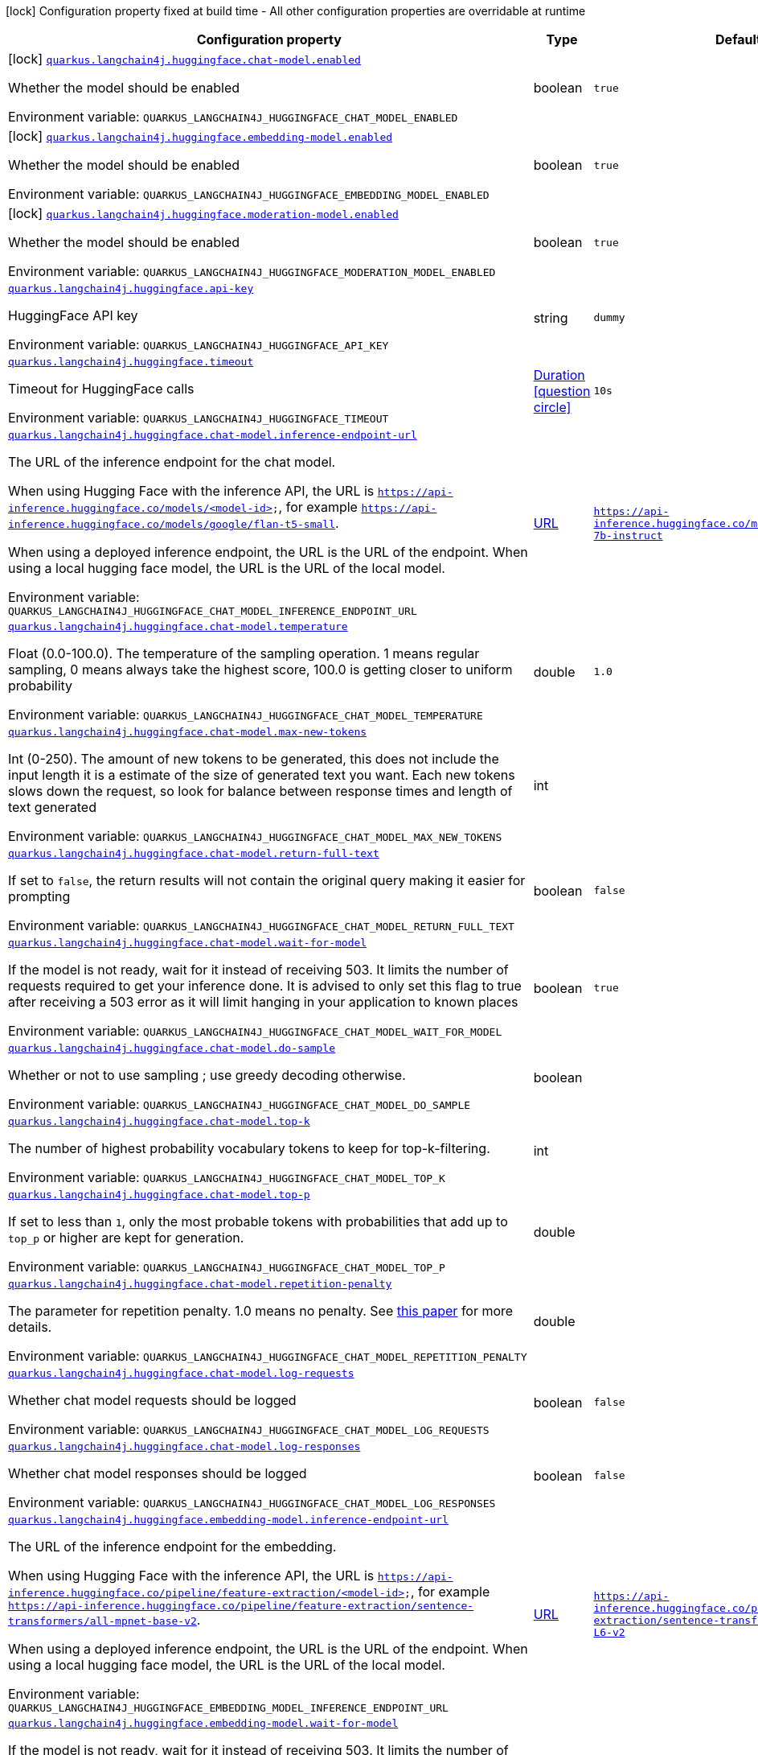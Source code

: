 :summaryTableId: quarkus-langchain4j-hugging-face_quarkus-langchain4j
[.configuration-legend]
icon:lock[title=Fixed at build time] Configuration property fixed at build time - All other configuration properties are overridable at runtime
[.configuration-reference.searchable, cols="80,.^10,.^10"]
|===

h|[.header-title]##Configuration property##
h|Type
h|Default

a|icon:lock[title=Fixed at build time] [[quarkus-langchain4j-hugging-face_quarkus-langchain4j-huggingface-chat-model-enabled]] [.property-path]##link:#quarkus-langchain4j-hugging-face_quarkus-langchain4j-huggingface-chat-model-enabled[`quarkus.langchain4j.huggingface.chat-model.enabled`]##

[.description]
--
Whether the model should be enabled


ifdef::add-copy-button-to-env-var[]
Environment variable: env_var_with_copy_button:+++QUARKUS_LANGCHAIN4J_HUGGINGFACE_CHAT_MODEL_ENABLED+++[]
endif::add-copy-button-to-env-var[]
ifndef::add-copy-button-to-env-var[]
Environment variable: `+++QUARKUS_LANGCHAIN4J_HUGGINGFACE_CHAT_MODEL_ENABLED+++`
endif::add-copy-button-to-env-var[]
--
|boolean
|`true`

a|icon:lock[title=Fixed at build time] [[quarkus-langchain4j-hugging-face_quarkus-langchain4j-huggingface-embedding-model-enabled]] [.property-path]##link:#quarkus-langchain4j-hugging-face_quarkus-langchain4j-huggingface-embedding-model-enabled[`quarkus.langchain4j.huggingface.embedding-model.enabled`]##

[.description]
--
Whether the model should be enabled


ifdef::add-copy-button-to-env-var[]
Environment variable: env_var_with_copy_button:+++QUARKUS_LANGCHAIN4J_HUGGINGFACE_EMBEDDING_MODEL_ENABLED+++[]
endif::add-copy-button-to-env-var[]
ifndef::add-copy-button-to-env-var[]
Environment variable: `+++QUARKUS_LANGCHAIN4J_HUGGINGFACE_EMBEDDING_MODEL_ENABLED+++`
endif::add-copy-button-to-env-var[]
--
|boolean
|`true`

a|icon:lock[title=Fixed at build time] [[quarkus-langchain4j-hugging-face_quarkus-langchain4j-huggingface-moderation-model-enabled]] [.property-path]##link:#quarkus-langchain4j-hugging-face_quarkus-langchain4j-huggingface-moderation-model-enabled[`quarkus.langchain4j.huggingface.moderation-model.enabled`]##

[.description]
--
Whether the model should be enabled


ifdef::add-copy-button-to-env-var[]
Environment variable: env_var_with_copy_button:+++QUARKUS_LANGCHAIN4J_HUGGINGFACE_MODERATION_MODEL_ENABLED+++[]
endif::add-copy-button-to-env-var[]
ifndef::add-copy-button-to-env-var[]
Environment variable: `+++QUARKUS_LANGCHAIN4J_HUGGINGFACE_MODERATION_MODEL_ENABLED+++`
endif::add-copy-button-to-env-var[]
--
|boolean
|`true`

a| [[quarkus-langchain4j-hugging-face_quarkus-langchain4j-huggingface-api-key]] [.property-path]##link:#quarkus-langchain4j-hugging-face_quarkus-langchain4j-huggingface-api-key[`quarkus.langchain4j.huggingface.api-key`]##

[.description]
--
HuggingFace API key


ifdef::add-copy-button-to-env-var[]
Environment variable: env_var_with_copy_button:+++QUARKUS_LANGCHAIN4J_HUGGINGFACE_API_KEY+++[]
endif::add-copy-button-to-env-var[]
ifndef::add-copy-button-to-env-var[]
Environment variable: `+++QUARKUS_LANGCHAIN4J_HUGGINGFACE_API_KEY+++`
endif::add-copy-button-to-env-var[]
--
|string
|`dummy`

a| [[quarkus-langchain4j-hugging-face_quarkus-langchain4j-huggingface-timeout]] [.property-path]##link:#quarkus-langchain4j-hugging-face_quarkus-langchain4j-huggingface-timeout[`quarkus.langchain4j.huggingface.timeout`]##

[.description]
--
Timeout for HuggingFace calls


ifdef::add-copy-button-to-env-var[]
Environment variable: env_var_with_copy_button:+++QUARKUS_LANGCHAIN4J_HUGGINGFACE_TIMEOUT+++[]
endif::add-copy-button-to-env-var[]
ifndef::add-copy-button-to-env-var[]
Environment variable: `+++QUARKUS_LANGCHAIN4J_HUGGINGFACE_TIMEOUT+++`
endif::add-copy-button-to-env-var[]
--
|link:https://docs.oracle.com/en/java/javase/17/docs/api/java.base/java/time/Duration.html[Duration] link:#duration-note-anchor-{summaryTableId}[icon:question-circle[title=More information about the Duration format]]
|`10s`

a| [[quarkus-langchain4j-hugging-face_quarkus-langchain4j-huggingface-chat-model-inference-endpoint-url]] [.property-path]##link:#quarkus-langchain4j-hugging-face_quarkus-langchain4j-huggingface-chat-model-inference-endpoint-url[`quarkus.langchain4j.huggingface.chat-model.inference-endpoint-url`]##

[.description]
--
The URL of the inference endpoint for the chat model.

When using Hugging Face with the inference API, the URL is `https://api-inference.huggingface.co/models/<model-id>`, for example `https://api-inference.huggingface.co/models/google/flan-t5-small`.

When using a deployed inference endpoint, the URL is the URL of the endpoint. When using a local hugging face model, the URL is the URL of the local model.


ifdef::add-copy-button-to-env-var[]
Environment variable: env_var_with_copy_button:+++QUARKUS_LANGCHAIN4J_HUGGINGFACE_CHAT_MODEL_INFERENCE_ENDPOINT_URL+++[]
endif::add-copy-button-to-env-var[]
ifndef::add-copy-button-to-env-var[]
Environment variable: `+++QUARKUS_LANGCHAIN4J_HUGGINGFACE_CHAT_MODEL_INFERENCE_ENDPOINT_URL+++`
endif::add-copy-button-to-env-var[]
--
|link:https://docs.oracle.com/en/java/javase/17/docs/api/java.base/java/net/URL.html[URL]
|`https://api-inference.huggingface.co/models/tiiuae/falcon-7b-instruct`

a| [[quarkus-langchain4j-hugging-face_quarkus-langchain4j-huggingface-chat-model-temperature]] [.property-path]##link:#quarkus-langchain4j-hugging-face_quarkus-langchain4j-huggingface-chat-model-temperature[`quarkus.langchain4j.huggingface.chat-model.temperature`]##

[.description]
--
Float (0.0-100.0). The temperature of the sampling operation. 1 means regular sampling, 0 means always take the highest score, 100.0 is getting closer to uniform probability


ifdef::add-copy-button-to-env-var[]
Environment variable: env_var_with_copy_button:+++QUARKUS_LANGCHAIN4J_HUGGINGFACE_CHAT_MODEL_TEMPERATURE+++[]
endif::add-copy-button-to-env-var[]
ifndef::add-copy-button-to-env-var[]
Environment variable: `+++QUARKUS_LANGCHAIN4J_HUGGINGFACE_CHAT_MODEL_TEMPERATURE+++`
endif::add-copy-button-to-env-var[]
--
|double
|`1.0`

a| [[quarkus-langchain4j-hugging-face_quarkus-langchain4j-huggingface-chat-model-max-new-tokens]] [.property-path]##link:#quarkus-langchain4j-hugging-face_quarkus-langchain4j-huggingface-chat-model-max-new-tokens[`quarkus.langchain4j.huggingface.chat-model.max-new-tokens`]##

[.description]
--
Int (0-250). The amount of new tokens to be generated, this does not include the input length it is a estimate of the size of generated text you want. Each new tokens slows down the request, so look for balance between response times and length of text generated


ifdef::add-copy-button-to-env-var[]
Environment variable: env_var_with_copy_button:+++QUARKUS_LANGCHAIN4J_HUGGINGFACE_CHAT_MODEL_MAX_NEW_TOKENS+++[]
endif::add-copy-button-to-env-var[]
ifndef::add-copy-button-to-env-var[]
Environment variable: `+++QUARKUS_LANGCHAIN4J_HUGGINGFACE_CHAT_MODEL_MAX_NEW_TOKENS+++`
endif::add-copy-button-to-env-var[]
--
|int
|

a| [[quarkus-langchain4j-hugging-face_quarkus-langchain4j-huggingface-chat-model-return-full-text]] [.property-path]##link:#quarkus-langchain4j-hugging-face_quarkus-langchain4j-huggingface-chat-model-return-full-text[`quarkus.langchain4j.huggingface.chat-model.return-full-text`]##

[.description]
--
If set to `false`, the return results will not contain the original query making it easier for prompting


ifdef::add-copy-button-to-env-var[]
Environment variable: env_var_with_copy_button:+++QUARKUS_LANGCHAIN4J_HUGGINGFACE_CHAT_MODEL_RETURN_FULL_TEXT+++[]
endif::add-copy-button-to-env-var[]
ifndef::add-copy-button-to-env-var[]
Environment variable: `+++QUARKUS_LANGCHAIN4J_HUGGINGFACE_CHAT_MODEL_RETURN_FULL_TEXT+++`
endif::add-copy-button-to-env-var[]
--
|boolean
|`false`

a| [[quarkus-langchain4j-hugging-face_quarkus-langchain4j-huggingface-chat-model-wait-for-model]] [.property-path]##link:#quarkus-langchain4j-hugging-face_quarkus-langchain4j-huggingface-chat-model-wait-for-model[`quarkus.langchain4j.huggingface.chat-model.wait-for-model`]##

[.description]
--
If the model is not ready, wait for it instead of receiving 503. It limits the number of requests required to get your inference done. It is advised to only set this flag to true after receiving a 503 error as it will limit hanging in your application to known places


ifdef::add-copy-button-to-env-var[]
Environment variable: env_var_with_copy_button:+++QUARKUS_LANGCHAIN4J_HUGGINGFACE_CHAT_MODEL_WAIT_FOR_MODEL+++[]
endif::add-copy-button-to-env-var[]
ifndef::add-copy-button-to-env-var[]
Environment variable: `+++QUARKUS_LANGCHAIN4J_HUGGINGFACE_CHAT_MODEL_WAIT_FOR_MODEL+++`
endif::add-copy-button-to-env-var[]
--
|boolean
|`true`

a| [[quarkus-langchain4j-hugging-face_quarkus-langchain4j-huggingface-chat-model-do-sample]] [.property-path]##link:#quarkus-langchain4j-hugging-face_quarkus-langchain4j-huggingface-chat-model-do-sample[`quarkus.langchain4j.huggingface.chat-model.do-sample`]##

[.description]
--
Whether or not to use sampling ; use greedy decoding otherwise.


ifdef::add-copy-button-to-env-var[]
Environment variable: env_var_with_copy_button:+++QUARKUS_LANGCHAIN4J_HUGGINGFACE_CHAT_MODEL_DO_SAMPLE+++[]
endif::add-copy-button-to-env-var[]
ifndef::add-copy-button-to-env-var[]
Environment variable: `+++QUARKUS_LANGCHAIN4J_HUGGINGFACE_CHAT_MODEL_DO_SAMPLE+++`
endif::add-copy-button-to-env-var[]
--
|boolean
|

a| [[quarkus-langchain4j-hugging-face_quarkus-langchain4j-huggingface-chat-model-top-k]] [.property-path]##link:#quarkus-langchain4j-hugging-face_quarkus-langchain4j-huggingface-chat-model-top-k[`quarkus.langchain4j.huggingface.chat-model.top-k`]##

[.description]
--
The number of highest probability vocabulary tokens to keep for top-k-filtering.


ifdef::add-copy-button-to-env-var[]
Environment variable: env_var_with_copy_button:+++QUARKUS_LANGCHAIN4J_HUGGINGFACE_CHAT_MODEL_TOP_K+++[]
endif::add-copy-button-to-env-var[]
ifndef::add-copy-button-to-env-var[]
Environment variable: `+++QUARKUS_LANGCHAIN4J_HUGGINGFACE_CHAT_MODEL_TOP_K+++`
endif::add-copy-button-to-env-var[]
--
|int
|

a| [[quarkus-langchain4j-hugging-face_quarkus-langchain4j-huggingface-chat-model-top-p]] [.property-path]##link:#quarkus-langchain4j-hugging-face_quarkus-langchain4j-huggingface-chat-model-top-p[`quarkus.langchain4j.huggingface.chat-model.top-p`]##

[.description]
--
If set to less than `1`, only the most probable tokens with probabilities that add up to `top_p` or higher are kept for generation.


ifdef::add-copy-button-to-env-var[]
Environment variable: env_var_with_copy_button:+++QUARKUS_LANGCHAIN4J_HUGGINGFACE_CHAT_MODEL_TOP_P+++[]
endif::add-copy-button-to-env-var[]
ifndef::add-copy-button-to-env-var[]
Environment variable: `+++QUARKUS_LANGCHAIN4J_HUGGINGFACE_CHAT_MODEL_TOP_P+++`
endif::add-copy-button-to-env-var[]
--
|double
|

a| [[quarkus-langchain4j-hugging-face_quarkus-langchain4j-huggingface-chat-model-repetition-penalty]] [.property-path]##link:#quarkus-langchain4j-hugging-face_quarkus-langchain4j-huggingface-chat-model-repetition-penalty[`quarkus.langchain4j.huggingface.chat-model.repetition-penalty`]##

[.description]
--
The parameter for repetition penalty. 1.0 means no penalty. See link:https://arxiv.org/pdf/1909.05858.pdf[this paper] for more details.


ifdef::add-copy-button-to-env-var[]
Environment variable: env_var_with_copy_button:+++QUARKUS_LANGCHAIN4J_HUGGINGFACE_CHAT_MODEL_REPETITION_PENALTY+++[]
endif::add-copy-button-to-env-var[]
ifndef::add-copy-button-to-env-var[]
Environment variable: `+++QUARKUS_LANGCHAIN4J_HUGGINGFACE_CHAT_MODEL_REPETITION_PENALTY+++`
endif::add-copy-button-to-env-var[]
--
|double
|

a| [[quarkus-langchain4j-hugging-face_quarkus-langchain4j-huggingface-chat-model-log-requests]] [.property-path]##link:#quarkus-langchain4j-hugging-face_quarkus-langchain4j-huggingface-chat-model-log-requests[`quarkus.langchain4j.huggingface.chat-model.log-requests`]##

[.description]
--
Whether chat model requests should be logged


ifdef::add-copy-button-to-env-var[]
Environment variable: env_var_with_copy_button:+++QUARKUS_LANGCHAIN4J_HUGGINGFACE_CHAT_MODEL_LOG_REQUESTS+++[]
endif::add-copy-button-to-env-var[]
ifndef::add-copy-button-to-env-var[]
Environment variable: `+++QUARKUS_LANGCHAIN4J_HUGGINGFACE_CHAT_MODEL_LOG_REQUESTS+++`
endif::add-copy-button-to-env-var[]
--
|boolean
|`false`

a| [[quarkus-langchain4j-hugging-face_quarkus-langchain4j-huggingface-chat-model-log-responses]] [.property-path]##link:#quarkus-langchain4j-hugging-face_quarkus-langchain4j-huggingface-chat-model-log-responses[`quarkus.langchain4j.huggingface.chat-model.log-responses`]##

[.description]
--
Whether chat model responses should be logged


ifdef::add-copy-button-to-env-var[]
Environment variable: env_var_with_copy_button:+++QUARKUS_LANGCHAIN4J_HUGGINGFACE_CHAT_MODEL_LOG_RESPONSES+++[]
endif::add-copy-button-to-env-var[]
ifndef::add-copy-button-to-env-var[]
Environment variable: `+++QUARKUS_LANGCHAIN4J_HUGGINGFACE_CHAT_MODEL_LOG_RESPONSES+++`
endif::add-copy-button-to-env-var[]
--
|boolean
|`false`

a| [[quarkus-langchain4j-hugging-face_quarkus-langchain4j-huggingface-embedding-model-inference-endpoint-url]] [.property-path]##link:#quarkus-langchain4j-hugging-face_quarkus-langchain4j-huggingface-embedding-model-inference-endpoint-url[`quarkus.langchain4j.huggingface.embedding-model.inference-endpoint-url`]##

[.description]
--
The URL of the inference endpoint for the embedding.

When using Hugging Face with the inference API, the URL is `https://api-inference.huggingface.co/pipeline/feature-extraction/<model-id>`, for example `https://api-inference.huggingface.co/pipeline/feature-extraction/sentence-transformers/all-mpnet-base-v2`.

When using a deployed inference endpoint, the URL is the URL of the endpoint. When using a local hugging face model, the URL is the URL of the local model.


ifdef::add-copy-button-to-env-var[]
Environment variable: env_var_with_copy_button:+++QUARKUS_LANGCHAIN4J_HUGGINGFACE_EMBEDDING_MODEL_INFERENCE_ENDPOINT_URL+++[]
endif::add-copy-button-to-env-var[]
ifndef::add-copy-button-to-env-var[]
Environment variable: `+++QUARKUS_LANGCHAIN4J_HUGGINGFACE_EMBEDDING_MODEL_INFERENCE_ENDPOINT_URL+++`
endif::add-copy-button-to-env-var[]
--
|link:https://docs.oracle.com/en/java/javase/17/docs/api/java.base/java/net/URL.html[URL]
|`https://api-inference.huggingface.co/pipeline/feature-extraction/sentence-transformers/all-MiniLM-L6-v2`

a| [[quarkus-langchain4j-hugging-face_quarkus-langchain4j-huggingface-embedding-model-wait-for-model]] [.property-path]##link:#quarkus-langchain4j-hugging-face_quarkus-langchain4j-huggingface-embedding-model-wait-for-model[`quarkus.langchain4j.huggingface.embedding-model.wait-for-model`]##

[.description]
--
If the model is not ready, wait for it instead of receiving 503. It limits the number of requests required to get your inference done. It is advised to only set this flag to true after receiving a 503 error as it will limit hanging in your application to known places


ifdef::add-copy-button-to-env-var[]
Environment variable: env_var_with_copy_button:+++QUARKUS_LANGCHAIN4J_HUGGINGFACE_EMBEDDING_MODEL_WAIT_FOR_MODEL+++[]
endif::add-copy-button-to-env-var[]
ifndef::add-copy-button-to-env-var[]
Environment variable: `+++QUARKUS_LANGCHAIN4J_HUGGINGFACE_EMBEDDING_MODEL_WAIT_FOR_MODEL+++`
endif::add-copy-button-to-env-var[]
--
|boolean
|`true`

a| [[quarkus-langchain4j-hugging-face_quarkus-langchain4j-huggingface-log-requests]] [.property-path]##link:#quarkus-langchain4j-hugging-face_quarkus-langchain4j-huggingface-log-requests[`quarkus.langchain4j.huggingface.log-requests`]##

[.description]
--
Whether the HuggingFace client should log requests


ifdef::add-copy-button-to-env-var[]
Environment variable: env_var_with_copy_button:+++QUARKUS_LANGCHAIN4J_HUGGINGFACE_LOG_REQUESTS+++[]
endif::add-copy-button-to-env-var[]
ifndef::add-copy-button-to-env-var[]
Environment variable: `+++QUARKUS_LANGCHAIN4J_HUGGINGFACE_LOG_REQUESTS+++`
endif::add-copy-button-to-env-var[]
--
|boolean
|`false`

a| [[quarkus-langchain4j-hugging-face_quarkus-langchain4j-huggingface-log-responses]] [.property-path]##link:#quarkus-langchain4j-hugging-face_quarkus-langchain4j-huggingface-log-responses[`quarkus.langchain4j.huggingface.log-responses`]##

[.description]
--
Whether the HuggingFace client should log responses


ifdef::add-copy-button-to-env-var[]
Environment variable: env_var_with_copy_button:+++QUARKUS_LANGCHAIN4J_HUGGINGFACE_LOG_RESPONSES+++[]
endif::add-copy-button-to-env-var[]
ifndef::add-copy-button-to-env-var[]
Environment variable: `+++QUARKUS_LANGCHAIN4J_HUGGINGFACE_LOG_RESPONSES+++`
endif::add-copy-button-to-env-var[]
--
|boolean
|`false`

a| [[quarkus-langchain4j-hugging-face_quarkus-langchain4j-huggingface-enable-integration]] [.property-path]##link:#quarkus-langchain4j-hugging-face_quarkus-langchain4j-huggingface-enable-integration[`quarkus.langchain4j.huggingface.enable-integration`]##

[.description]
--
Whether or not to enable the integration. Defaults to `true`, which means requests are made to the OpenAI provider. Set to `false` to disable all requests.


ifdef::add-copy-button-to-env-var[]
Environment variable: env_var_with_copy_button:+++QUARKUS_LANGCHAIN4J_HUGGINGFACE_ENABLE_INTEGRATION+++[]
endif::add-copy-button-to-env-var[]
ifndef::add-copy-button-to-env-var[]
Environment variable: `+++QUARKUS_LANGCHAIN4J_HUGGINGFACE_ENABLE_INTEGRATION+++`
endif::add-copy-button-to-env-var[]
--
|boolean
|`true`

h|[[quarkus-langchain4j-hugging-face_section_quarkus-langchain4j-huggingface]] [.section-name.section-level0]##link:#quarkus-langchain4j-hugging-face_section_quarkus-langchain4j-huggingface[Named model config]##
h|Type
h|Default

a| [[quarkus-langchain4j-hugging-face_quarkus-langchain4j-huggingface-model-name-api-key]] [.property-path]##link:#quarkus-langchain4j-hugging-face_quarkus-langchain4j-huggingface-model-name-api-key[`quarkus.langchain4j.huggingface."model-name".api-key`]##

[.description]
--
HuggingFace API key


ifdef::add-copy-button-to-env-var[]
Environment variable: env_var_with_copy_button:+++QUARKUS_LANGCHAIN4J_HUGGINGFACE__MODEL_NAME__API_KEY+++[]
endif::add-copy-button-to-env-var[]
ifndef::add-copy-button-to-env-var[]
Environment variable: `+++QUARKUS_LANGCHAIN4J_HUGGINGFACE__MODEL_NAME__API_KEY+++`
endif::add-copy-button-to-env-var[]
--
|string
|`dummy`

a| [[quarkus-langchain4j-hugging-face_quarkus-langchain4j-huggingface-model-name-timeout]] [.property-path]##link:#quarkus-langchain4j-hugging-face_quarkus-langchain4j-huggingface-model-name-timeout[`quarkus.langchain4j.huggingface."model-name".timeout`]##

[.description]
--
Timeout for HuggingFace calls


ifdef::add-copy-button-to-env-var[]
Environment variable: env_var_with_copy_button:+++QUARKUS_LANGCHAIN4J_HUGGINGFACE__MODEL_NAME__TIMEOUT+++[]
endif::add-copy-button-to-env-var[]
ifndef::add-copy-button-to-env-var[]
Environment variable: `+++QUARKUS_LANGCHAIN4J_HUGGINGFACE__MODEL_NAME__TIMEOUT+++`
endif::add-copy-button-to-env-var[]
--
|link:https://docs.oracle.com/en/java/javase/17/docs/api/java.base/java/time/Duration.html[Duration] link:#duration-note-anchor-{summaryTableId}[icon:question-circle[title=More information about the Duration format]]
|`10s`

a| [[quarkus-langchain4j-hugging-face_quarkus-langchain4j-huggingface-model-name-chat-model-inference-endpoint-url]] [.property-path]##link:#quarkus-langchain4j-hugging-face_quarkus-langchain4j-huggingface-model-name-chat-model-inference-endpoint-url[`quarkus.langchain4j.huggingface."model-name".chat-model.inference-endpoint-url`]##

[.description]
--
The URL of the inference endpoint for the chat model.

When using Hugging Face with the inference API, the URL is `https://api-inference.huggingface.co/models/<model-id>`, for example `https://api-inference.huggingface.co/models/google/flan-t5-small`.

When using a deployed inference endpoint, the URL is the URL of the endpoint. When using a local hugging face model, the URL is the URL of the local model.


ifdef::add-copy-button-to-env-var[]
Environment variable: env_var_with_copy_button:+++QUARKUS_LANGCHAIN4J_HUGGINGFACE__MODEL_NAME__CHAT_MODEL_INFERENCE_ENDPOINT_URL+++[]
endif::add-copy-button-to-env-var[]
ifndef::add-copy-button-to-env-var[]
Environment variable: `+++QUARKUS_LANGCHAIN4J_HUGGINGFACE__MODEL_NAME__CHAT_MODEL_INFERENCE_ENDPOINT_URL+++`
endif::add-copy-button-to-env-var[]
--
|link:https://docs.oracle.com/en/java/javase/17/docs/api/java.base/java/net/URL.html[URL]
|`https://api-inference.huggingface.co/models/tiiuae/falcon-7b-instruct`

a| [[quarkus-langchain4j-hugging-face_quarkus-langchain4j-huggingface-model-name-chat-model-temperature]] [.property-path]##link:#quarkus-langchain4j-hugging-face_quarkus-langchain4j-huggingface-model-name-chat-model-temperature[`quarkus.langchain4j.huggingface."model-name".chat-model.temperature`]##

[.description]
--
Float (0.0-100.0). The temperature of the sampling operation. 1 means regular sampling, 0 means always take the highest score, 100.0 is getting closer to uniform probability


ifdef::add-copy-button-to-env-var[]
Environment variable: env_var_with_copy_button:+++QUARKUS_LANGCHAIN4J_HUGGINGFACE__MODEL_NAME__CHAT_MODEL_TEMPERATURE+++[]
endif::add-copy-button-to-env-var[]
ifndef::add-copy-button-to-env-var[]
Environment variable: `+++QUARKUS_LANGCHAIN4J_HUGGINGFACE__MODEL_NAME__CHAT_MODEL_TEMPERATURE+++`
endif::add-copy-button-to-env-var[]
--
|double
|`1.0`

a| [[quarkus-langchain4j-hugging-face_quarkus-langchain4j-huggingface-model-name-chat-model-max-new-tokens]] [.property-path]##link:#quarkus-langchain4j-hugging-face_quarkus-langchain4j-huggingface-model-name-chat-model-max-new-tokens[`quarkus.langchain4j.huggingface."model-name".chat-model.max-new-tokens`]##

[.description]
--
Int (0-250). The amount of new tokens to be generated, this does not include the input length it is a estimate of the size of generated text you want. Each new tokens slows down the request, so look for balance between response times and length of text generated


ifdef::add-copy-button-to-env-var[]
Environment variable: env_var_with_copy_button:+++QUARKUS_LANGCHAIN4J_HUGGINGFACE__MODEL_NAME__CHAT_MODEL_MAX_NEW_TOKENS+++[]
endif::add-copy-button-to-env-var[]
ifndef::add-copy-button-to-env-var[]
Environment variable: `+++QUARKUS_LANGCHAIN4J_HUGGINGFACE__MODEL_NAME__CHAT_MODEL_MAX_NEW_TOKENS+++`
endif::add-copy-button-to-env-var[]
--
|int
|

a| [[quarkus-langchain4j-hugging-face_quarkus-langchain4j-huggingface-model-name-chat-model-return-full-text]] [.property-path]##link:#quarkus-langchain4j-hugging-face_quarkus-langchain4j-huggingface-model-name-chat-model-return-full-text[`quarkus.langchain4j.huggingface."model-name".chat-model.return-full-text`]##

[.description]
--
If set to `false`, the return results will not contain the original query making it easier for prompting


ifdef::add-copy-button-to-env-var[]
Environment variable: env_var_with_copy_button:+++QUARKUS_LANGCHAIN4J_HUGGINGFACE__MODEL_NAME__CHAT_MODEL_RETURN_FULL_TEXT+++[]
endif::add-copy-button-to-env-var[]
ifndef::add-copy-button-to-env-var[]
Environment variable: `+++QUARKUS_LANGCHAIN4J_HUGGINGFACE__MODEL_NAME__CHAT_MODEL_RETURN_FULL_TEXT+++`
endif::add-copy-button-to-env-var[]
--
|boolean
|`false`

a| [[quarkus-langchain4j-hugging-face_quarkus-langchain4j-huggingface-model-name-chat-model-wait-for-model]] [.property-path]##link:#quarkus-langchain4j-hugging-face_quarkus-langchain4j-huggingface-model-name-chat-model-wait-for-model[`quarkus.langchain4j.huggingface."model-name".chat-model.wait-for-model`]##

[.description]
--
If the model is not ready, wait for it instead of receiving 503. It limits the number of requests required to get your inference done. It is advised to only set this flag to true after receiving a 503 error as it will limit hanging in your application to known places


ifdef::add-copy-button-to-env-var[]
Environment variable: env_var_with_copy_button:+++QUARKUS_LANGCHAIN4J_HUGGINGFACE__MODEL_NAME__CHAT_MODEL_WAIT_FOR_MODEL+++[]
endif::add-copy-button-to-env-var[]
ifndef::add-copy-button-to-env-var[]
Environment variable: `+++QUARKUS_LANGCHAIN4J_HUGGINGFACE__MODEL_NAME__CHAT_MODEL_WAIT_FOR_MODEL+++`
endif::add-copy-button-to-env-var[]
--
|boolean
|`true`

a| [[quarkus-langchain4j-hugging-face_quarkus-langchain4j-huggingface-model-name-chat-model-do-sample]] [.property-path]##link:#quarkus-langchain4j-hugging-face_quarkus-langchain4j-huggingface-model-name-chat-model-do-sample[`quarkus.langchain4j.huggingface."model-name".chat-model.do-sample`]##

[.description]
--
Whether or not to use sampling ; use greedy decoding otherwise.


ifdef::add-copy-button-to-env-var[]
Environment variable: env_var_with_copy_button:+++QUARKUS_LANGCHAIN4J_HUGGINGFACE__MODEL_NAME__CHAT_MODEL_DO_SAMPLE+++[]
endif::add-copy-button-to-env-var[]
ifndef::add-copy-button-to-env-var[]
Environment variable: `+++QUARKUS_LANGCHAIN4J_HUGGINGFACE__MODEL_NAME__CHAT_MODEL_DO_SAMPLE+++`
endif::add-copy-button-to-env-var[]
--
|boolean
|

a| [[quarkus-langchain4j-hugging-face_quarkus-langchain4j-huggingface-model-name-chat-model-top-k]] [.property-path]##link:#quarkus-langchain4j-hugging-face_quarkus-langchain4j-huggingface-model-name-chat-model-top-k[`quarkus.langchain4j.huggingface."model-name".chat-model.top-k`]##

[.description]
--
The number of highest probability vocabulary tokens to keep for top-k-filtering.


ifdef::add-copy-button-to-env-var[]
Environment variable: env_var_with_copy_button:+++QUARKUS_LANGCHAIN4J_HUGGINGFACE__MODEL_NAME__CHAT_MODEL_TOP_K+++[]
endif::add-copy-button-to-env-var[]
ifndef::add-copy-button-to-env-var[]
Environment variable: `+++QUARKUS_LANGCHAIN4J_HUGGINGFACE__MODEL_NAME__CHAT_MODEL_TOP_K+++`
endif::add-copy-button-to-env-var[]
--
|int
|

a| [[quarkus-langchain4j-hugging-face_quarkus-langchain4j-huggingface-model-name-chat-model-top-p]] [.property-path]##link:#quarkus-langchain4j-hugging-face_quarkus-langchain4j-huggingface-model-name-chat-model-top-p[`quarkus.langchain4j.huggingface."model-name".chat-model.top-p`]##

[.description]
--
If set to less than `1`, only the most probable tokens with probabilities that add up to `top_p` or higher are kept for generation.


ifdef::add-copy-button-to-env-var[]
Environment variable: env_var_with_copy_button:+++QUARKUS_LANGCHAIN4J_HUGGINGFACE__MODEL_NAME__CHAT_MODEL_TOP_P+++[]
endif::add-copy-button-to-env-var[]
ifndef::add-copy-button-to-env-var[]
Environment variable: `+++QUARKUS_LANGCHAIN4J_HUGGINGFACE__MODEL_NAME__CHAT_MODEL_TOP_P+++`
endif::add-copy-button-to-env-var[]
--
|double
|

a| [[quarkus-langchain4j-hugging-face_quarkus-langchain4j-huggingface-model-name-chat-model-repetition-penalty]] [.property-path]##link:#quarkus-langchain4j-hugging-face_quarkus-langchain4j-huggingface-model-name-chat-model-repetition-penalty[`quarkus.langchain4j.huggingface."model-name".chat-model.repetition-penalty`]##

[.description]
--
The parameter for repetition penalty. 1.0 means no penalty. See link:https://arxiv.org/pdf/1909.05858.pdf[this paper] for more details.


ifdef::add-copy-button-to-env-var[]
Environment variable: env_var_with_copy_button:+++QUARKUS_LANGCHAIN4J_HUGGINGFACE__MODEL_NAME__CHAT_MODEL_REPETITION_PENALTY+++[]
endif::add-copy-button-to-env-var[]
ifndef::add-copy-button-to-env-var[]
Environment variable: `+++QUARKUS_LANGCHAIN4J_HUGGINGFACE__MODEL_NAME__CHAT_MODEL_REPETITION_PENALTY+++`
endif::add-copy-button-to-env-var[]
--
|double
|

a| [[quarkus-langchain4j-hugging-face_quarkus-langchain4j-huggingface-model-name-chat-model-log-requests]] [.property-path]##link:#quarkus-langchain4j-hugging-face_quarkus-langchain4j-huggingface-model-name-chat-model-log-requests[`quarkus.langchain4j.huggingface."model-name".chat-model.log-requests`]##

[.description]
--
Whether chat model requests should be logged


ifdef::add-copy-button-to-env-var[]
Environment variable: env_var_with_copy_button:+++QUARKUS_LANGCHAIN4J_HUGGINGFACE__MODEL_NAME__CHAT_MODEL_LOG_REQUESTS+++[]
endif::add-copy-button-to-env-var[]
ifndef::add-copy-button-to-env-var[]
Environment variable: `+++QUARKUS_LANGCHAIN4J_HUGGINGFACE__MODEL_NAME__CHAT_MODEL_LOG_REQUESTS+++`
endif::add-copy-button-to-env-var[]
--
|boolean
|`false`

a| [[quarkus-langchain4j-hugging-face_quarkus-langchain4j-huggingface-model-name-chat-model-log-responses]] [.property-path]##link:#quarkus-langchain4j-hugging-face_quarkus-langchain4j-huggingface-model-name-chat-model-log-responses[`quarkus.langchain4j.huggingface."model-name".chat-model.log-responses`]##

[.description]
--
Whether chat model responses should be logged


ifdef::add-copy-button-to-env-var[]
Environment variable: env_var_with_copy_button:+++QUARKUS_LANGCHAIN4J_HUGGINGFACE__MODEL_NAME__CHAT_MODEL_LOG_RESPONSES+++[]
endif::add-copy-button-to-env-var[]
ifndef::add-copy-button-to-env-var[]
Environment variable: `+++QUARKUS_LANGCHAIN4J_HUGGINGFACE__MODEL_NAME__CHAT_MODEL_LOG_RESPONSES+++`
endif::add-copy-button-to-env-var[]
--
|boolean
|`false`

a| [[quarkus-langchain4j-hugging-face_quarkus-langchain4j-huggingface-model-name-embedding-model-inference-endpoint-url]] [.property-path]##link:#quarkus-langchain4j-hugging-face_quarkus-langchain4j-huggingface-model-name-embedding-model-inference-endpoint-url[`quarkus.langchain4j.huggingface."model-name".embedding-model.inference-endpoint-url`]##

[.description]
--
The URL of the inference endpoint for the embedding.

When using Hugging Face with the inference API, the URL is `https://api-inference.huggingface.co/pipeline/feature-extraction/<model-id>`, for example `https://api-inference.huggingface.co/pipeline/feature-extraction/sentence-transformers/all-mpnet-base-v2`.

When using a deployed inference endpoint, the URL is the URL of the endpoint. When using a local hugging face model, the URL is the URL of the local model.


ifdef::add-copy-button-to-env-var[]
Environment variable: env_var_with_copy_button:+++QUARKUS_LANGCHAIN4J_HUGGINGFACE__MODEL_NAME__EMBEDDING_MODEL_INFERENCE_ENDPOINT_URL+++[]
endif::add-copy-button-to-env-var[]
ifndef::add-copy-button-to-env-var[]
Environment variable: `+++QUARKUS_LANGCHAIN4J_HUGGINGFACE__MODEL_NAME__EMBEDDING_MODEL_INFERENCE_ENDPOINT_URL+++`
endif::add-copy-button-to-env-var[]
--
|link:https://docs.oracle.com/en/java/javase/17/docs/api/java.base/java/net/URL.html[URL]
|`https://api-inference.huggingface.co/pipeline/feature-extraction/sentence-transformers/all-MiniLM-L6-v2`

a| [[quarkus-langchain4j-hugging-face_quarkus-langchain4j-huggingface-model-name-embedding-model-wait-for-model]] [.property-path]##link:#quarkus-langchain4j-hugging-face_quarkus-langchain4j-huggingface-model-name-embedding-model-wait-for-model[`quarkus.langchain4j.huggingface."model-name".embedding-model.wait-for-model`]##

[.description]
--
If the model is not ready, wait for it instead of receiving 503. It limits the number of requests required to get your inference done. It is advised to only set this flag to true after receiving a 503 error as it will limit hanging in your application to known places


ifdef::add-copy-button-to-env-var[]
Environment variable: env_var_with_copy_button:+++QUARKUS_LANGCHAIN4J_HUGGINGFACE__MODEL_NAME__EMBEDDING_MODEL_WAIT_FOR_MODEL+++[]
endif::add-copy-button-to-env-var[]
ifndef::add-copy-button-to-env-var[]
Environment variable: `+++QUARKUS_LANGCHAIN4J_HUGGINGFACE__MODEL_NAME__EMBEDDING_MODEL_WAIT_FOR_MODEL+++`
endif::add-copy-button-to-env-var[]
--
|boolean
|`true`

a| [[quarkus-langchain4j-hugging-face_quarkus-langchain4j-huggingface-model-name-log-requests]] [.property-path]##link:#quarkus-langchain4j-hugging-face_quarkus-langchain4j-huggingface-model-name-log-requests[`quarkus.langchain4j.huggingface."model-name".log-requests`]##

[.description]
--
Whether the HuggingFace client should log requests


ifdef::add-copy-button-to-env-var[]
Environment variable: env_var_with_copy_button:+++QUARKUS_LANGCHAIN4J_HUGGINGFACE__MODEL_NAME__LOG_REQUESTS+++[]
endif::add-copy-button-to-env-var[]
ifndef::add-copy-button-to-env-var[]
Environment variable: `+++QUARKUS_LANGCHAIN4J_HUGGINGFACE__MODEL_NAME__LOG_REQUESTS+++`
endif::add-copy-button-to-env-var[]
--
|boolean
|`false`

a| [[quarkus-langchain4j-hugging-face_quarkus-langchain4j-huggingface-model-name-log-responses]] [.property-path]##link:#quarkus-langchain4j-hugging-face_quarkus-langchain4j-huggingface-model-name-log-responses[`quarkus.langchain4j.huggingface."model-name".log-responses`]##

[.description]
--
Whether the HuggingFace client should log responses


ifdef::add-copy-button-to-env-var[]
Environment variable: env_var_with_copy_button:+++QUARKUS_LANGCHAIN4J_HUGGINGFACE__MODEL_NAME__LOG_RESPONSES+++[]
endif::add-copy-button-to-env-var[]
ifndef::add-copy-button-to-env-var[]
Environment variable: `+++QUARKUS_LANGCHAIN4J_HUGGINGFACE__MODEL_NAME__LOG_RESPONSES+++`
endif::add-copy-button-to-env-var[]
--
|boolean
|`false`

a| [[quarkus-langchain4j-hugging-face_quarkus-langchain4j-huggingface-model-name-enable-integration]] [.property-path]##link:#quarkus-langchain4j-hugging-face_quarkus-langchain4j-huggingface-model-name-enable-integration[`quarkus.langchain4j.huggingface."model-name".enable-integration`]##

[.description]
--
Whether or not to enable the integration. Defaults to `true`, which means requests are made to the OpenAI provider. Set to `false` to disable all requests.


ifdef::add-copy-button-to-env-var[]
Environment variable: env_var_with_copy_button:+++QUARKUS_LANGCHAIN4J_HUGGINGFACE__MODEL_NAME__ENABLE_INTEGRATION+++[]
endif::add-copy-button-to-env-var[]
ifndef::add-copy-button-to-env-var[]
Environment variable: `+++QUARKUS_LANGCHAIN4J_HUGGINGFACE__MODEL_NAME__ENABLE_INTEGRATION+++`
endif::add-copy-button-to-env-var[]
--
|boolean
|`true`


|===

ifndef::no-duration-note[]
[NOTE]
[id=duration-note-anchor-quarkus-langchain4j-hugging-face_quarkus-langchain4j]
.About the Duration format
====
To write duration values, use the standard `java.time.Duration` format.
See the link:https://docs.oracle.com/en/java/javase/17/docs/api/java.base/java/time/Duration.html#parse(java.lang.CharSequence)[Duration#parse() Java API documentation] for more information.

You can also use a simplified format, starting with a number:

* If the value is only a number, it represents time in seconds.
* If the value is a number followed by `ms`, it represents time in milliseconds.

In other cases, the simplified format is translated to the `java.time.Duration` format for parsing:

* If the value is a number followed by `h`, `m`, or `s`, it is prefixed with `PT`.
* If the value is a number followed by `d`, it is prefixed with `P`.
====
endif::no-duration-note[]

:!summaryTableId: